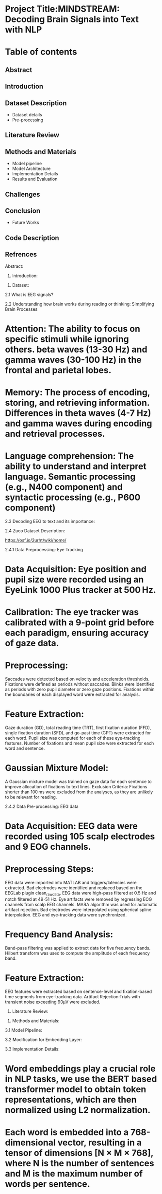* Project Title:MINDSTREAM: Decoding Brain Signals into Text with NLP

* Table of contents
** Abstract
** Introduction
** Dataset Description
   + Dataset details
   + Pre-processing
** Literature Review
** Methods and Materials
   + Model pipeline
   + Model Architecture
   + Implementation Details
   + Results and Evaluation
** Challenges
** Conclusion
   + Future Works
** Code Description
** Refrences

Abstract:
#+BEGIN_EXPORT latex
\begin{justify}
Brain-Computer Interfacing (BCI) holds immense potential for revolutionizing human-computer interaction by directly translating brain activity into actionable commands. In this project, we explore the application of BCI technology in the realm of natural language processing (NLP) through the analysis of electroencephalography (EEG) data. Leveraging the ZuCo dataset, we investigate the feasibility of decoding EEG signals into textual representations and further extend our analysis to sentiment classification tasks.

Our methodology involves the utilization of deep learning models to process EEG signals and extract meaningful features for downstream NLP tasks. We employ state-of-the-art pre-trained models for embeddings to enhance the representational power of our EEG data. Through rigorous experimentation and evaluation, we assess the performance of various deep learning architectures in transforming EEG data into textual and sentiment-related information.

The results of our study demonstrate the potential of BCI technology in bridging the gap between neural signals and natural language, showcasing promising capabilities in tasks such as EEG-to-text translation and sentiment analysis. Our findings contribute to the growing body of research in BCI applications and highlight avenues for future exploration in the intersection of neuroscience and natural language processing.Your paragraph text here. You can write multiple lines and they will all be justified aligned.
\end{justify}
#+END_EXPORT


1. Introduction:
#+BEGIN_EXPORT latex
\begin{justify}
Our project "MINDSTREAM: Decoding Brain Signals into Text with NLP" explores the intriguing intersection of brain-computer interfacing (BCI) and natural language processing (NLP). While BCI technology has made remarkable strides in restoring motor functionalities for individuals with disabilities through motor imagery, decoding natural language directly from brain signals remains a formidable challenge. Previous approaches have encountered limitations in vocabulary size, device dependency, and articulation variability.This project extends the scope of BCI applications by transitioning from closed to open vocabulary EEG-to-text sequence-to-sequence decoding and zero-shot sentiment classification. Leveraging the ZuCo dataset and non-invasive EEG recordings, in this study we work on using deep learning models and pre-trained language embeddings to capture complex linguistic information from brain signals.

Inspired by recent advancements in large-scale pretrained language models such as BERT and GPT, the project explores the transfer learning capabilities of these models for EEG-to-text decoding. By fine-tuning pretrained language models and additional projection layers, the study aims to unlock contextualized representations of brain signals, encompassing syntactic and semantic features.

Moreover, the project underscores the importance of non-invasive EEG data due to its high temporal resolution and accessibility. While invasive devices like ECoG may offer superior performance, EEG provides a cost-effective and readily available alternative, crucial for training data-hungry models. Most importantly, this project aims at introducing novel tasks in open vocabulary EEG decoding and EEG-based sentiment classification taking inspirations from existing literatures and explores about how we are  marking towards a significant step forward in BCI-NLP integration. Integrating the  pretrained language models and non-invasive EEG data, we try to shed some light on the potential of BCI technology as a transformative tool for human-machine interaction in diverse domains.

\end{justify}
#+END_EXPORT

2. Dataset:
2.1 What is EEG signals?
#+BEGIN_EXPORT latex
\begin{justify}
EEG (Electroencephalography) signals are recordings of electrical activity generated by the brain, measured by placing electrodes on the scalp. These signals reflect the synchronized activity of large groups of neurons and are widely used in neuroscience to study brain function in various cognitive processes.
\end{justify}
#+END_EXPORT

#+ATTR_ORG: :width 300 :height 200 :center
[[file:../Figures/EEG_data_collection.jpg]]

2.2 Understanding how brain works during reading or thinking: Simplifying Brain Processes
#+BEGIN_EXPORT latex
\begin{justify}
When it comes to reading and thinking, EEG provides valuable insights into the underlying neural mechanisms. During reading, specific patterns of brain activity emerge, reflecting the processing of visual information, language comprehension, and memory retrieval. Different stages of reading, such as word recognition, semantic processing, and comprehension, are associated with distinct EEG signatures. Similarly, during thinking or cognitive tasks, EEG reveals patterns of neural synchronization and oscillatory activity across different brain regions. Mental processes involved in reading and thinking, such as attention, working memory, and executive functions, can be inferred from EEG signals. By analyzing these EEG patterns, researchers can gain a deeper understanding of how the brain processes information during reading and thinking tasks, shedding light on cognition and its underlying neural basis.
\end{justify}
#+END_EXPORT

#+ATTR_ORG: :width 300 :height 200 :center
[[file:../Figures/Brain_signals.jpg]]

* Attention: The ability to focus on specific stimuli while ignoring others. beta waves (13-30 Hz) and gamma waves (30-100 Hz) in the frontal and parietal lobes.
* Memory: The process of encoding, storing, and retrieving information. Differences in theta waves (4-7 Hz) and gamma waves during encoding and retrieval processes.
* Language comprehension: The ability to understand and interpret language. Semantic processing (e.g., N400 component) and syntactic processing (e.g., P600 component)

#+ATTR_ORG: :width 300 :height 200 :center
[[file:../Figures/EEG_signals.png]]

2.3 Decoding EEG to text and its importance:
#+BEGIN_EXPORT latex
\begin{justify}
* Communication for disabled individuals: such as locked-in syndrome or severe motor disabilities, to express themselves through text.
* Brain-computer interfaces (BCIs): BCIs can enable control of computers, prosthetic devices, and other technologies using only brain activity.
* Understanding brain function: can provide valuable insights into the neural mechanisms underlying language production and comprehension.
* Medical applications: EEG-based text decoding can aid in diagnosing and monitoring neurological disorders such as epilepsy, sleep disorders, and cognitive impairments.
* Assistive technology: Decoding EEG to text can be used to develop assistive technologies that enhance communication and quality of life for individuals with disabilities.
\end{justify}
#+END_EXPORT   
   
2.4 Zuco Dataset Description:
#+BEGIN_EXPORT latex
\begin{justify}
The Zurich Cognitive Language Processing Corpus (ZuCo) is a valuable resource for studying language processing, incorporating simultaneous eye-tracking and electroencephalography (EEG) data during natural reading and linguistic annotation tasks. ZuCo 2.0, introduced in the paper "ZuCo 2.0: A dataset of simultaneous EEG and eye-tracking recordings during natural reading" by P. Lüdtke et al., expands upon its predecessor, ZuCo 1.0, with additional data and improved methodologies. Comprising 739 sentences, ZuCo 2.0 includes 349 sentences from standard reading paradigms and 390 from task-specific linguistic annotation tasks. These tasks involve participants actively seeking specific semantic relations within sentences. The dataset provides comprehensive insights into cognitive processes during language comprehension, offering researchers a rich resource to explore the neural correlates of reading and linguistic processing. Moreover, ZuCo 2.0 complements ZuCo 1.0 by enhancing the breadth and depth of available data, facilitating more robust analyses and discoveries in the field of cognitive neuroscience and natural language processing. The zuco dataset can be downloaded from below link 
\end{justify}
#+END_EXPORT   
[[https://osf.io/2urht/wiki/home/]]

2.4.1 Data Preprocessing: Eye Tracking

* Data Acquisition: Eye position and pupil size were recorded using an EyeLink 1000 Plus tracker at 500 Hz.
* Calibration: The eye tracker was calibrated with a 9-point grid before each paradigm, ensuring accuracy of gaze data.
* Preprocessing:
  Saccades were detected based on velocity and acceleration thresholds.
  Fixations were defined as periods without saccades.
  Blinks were identified as periods with zero pupil diameter or zero gaze positions.
  Fixations within the boundaries of each displayed word were extracted for analysis.
* Feature Extraction:
  Gaze duration (GD), total reading time (TRT), first fixation duration (FFD), single fixation duration (SFD), and go-past time (GPT) were extracted for each word.
  Pupil size was computed for each of these eye-tracking features.
  Number of fixations and mean pupil size were extracted for each word and sentence.
* Gaussian Mixture Model:
  A Gaussian mixture model was trained on gaze data for each sentence to improve allocation of fixations to text lines.
  Exclusion Criteria: Fixations shorter than 100 ms were excluded from the analyses, as they are unlikely to be relevant for reading.
  
2.4.2 Data Pre-processing: EEG data

* Data Acquisition: EEG data were recorded using 105 scalp electrodes and 9 EOG channels.
* Preprocessing Steps:
  EEG data were imported into MATLAB and triggers/latencies were extracted.
  Bad electrodes were identified and replaced based on the EEGLab plugin clean_rawdata.
  EEG data were high-pass filtered at 0.5 Hz and notch filtered at 49-51 Hz.
  Eye artifacts were removed by regressing EOG channels from scalp EEG channels.
  MARA algorithm was used for automatic artifact rejection.
  Bad electrodes were interpolated using spherical spline interpolation.
  EEG and eye-tracking data were synchronized.
* Frequency Band Analysis:
  Band-pass filtering was applied to extract data for five frequency bands.
  Hilbert transform was used to compute the amplitude of each frequency band.
* Feature Extraction:
  EEG features were extracted based on sentence-level and fixation-based time segments from eye-tracking data.
  Artifact Rejection:Trials with transient noise exceeding 90μV were excluded.

3. Literature Review:


3. Methods and Materials:

3.1 Model Pipeline:



3.2 Modification for Embedding Layer:


3.3 Implementation Details:

* Word embeddings play a crucial role in NLP tasks,  we use the BERT based transformer model to obtain token representations, which are then normalized using L2 normalization.
* Each word is embedded into a 768-dimensional vector, resulting in a tensor of dimensions [N × M × 768], where N is the number of sentences and M is the maximum number of words per sentence.
* To ensure consistency across sentences, padding is applied to handle variations in sentence length.
* Eye-gaze features are extracted from the ZuCo dataset, encompassing 12 distinct features such as the Number of Fixations and Mean Pupil Size.
* L1 normalization is applied to each eye-gaze feature within the sentence dimension to capture reading attention effectively.
* For EEG data, the conditional entropy method is employed for feature extraction, resulting in a feature dimension of 5460.
* Instances where no fixation occurs are assigned zero vectors, and for words with multiple fixations, the L2 norm is applied to each vector, followed by element-wise addition.
* This comprehensive approach ensures a holistic representation of behavioral patterns in eye-gaze and EEG data.
* Instead of using concatenation, we project each feature into a shared space of 128 dimensions.
* EEG and eye-gaze features are combined through element-wise addition.
* After projection, sinusoidal positional encoding is applied before feeding the features into the transformer encoder.
* Following the transformer encoder, a Multi-Layer Perceptron (MLP) is employed to predict the probabilities of input samples belonging to a specific label in this binary classification task.

3.4 Results and Evaluation:
#+CAPTION:show t-SNE visualizations showing the clustering of low- and high-relevance Reading Embeddings
[[file:../Figures/Results_fig/Reading_embeddings.png]]

#+CAPTION:show t-SNE visualizations showing the clustering of low- and high-relevance word  Embeddings
[[file:../Figures/Word_embeddings3.png]]
